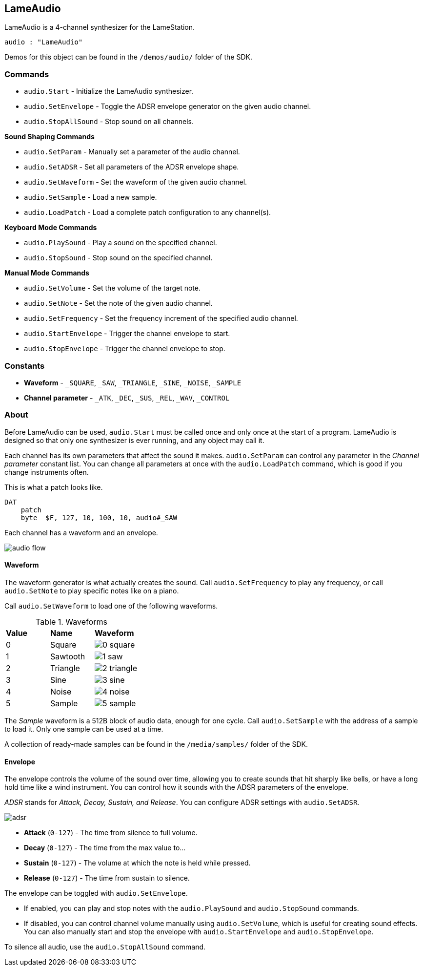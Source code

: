 == LameAudio

LameAudio is a 4-channel synthesizer for the LameStation.

----
audio : "LameAudio"
----

Demos for this object can be found in the `/demos/audio/` folder of the SDK.

=== Commands

- `audio.Start` - Initialize the LameAudio synthesizer.
- `audio.SetEnvelope` - Toggle the ADSR envelope generator on the given audio channel.
- `audio.StopAllSound` - Stop sound on all channels.

*Sound Shaping Commands*

- `audio.SetParam` - Manually set a parameter of the audio channel.
- `audio.SetADSR` - Set all parameters of the ADSR envelope shape.
- `audio.SetWaveform` - Set the waveform of the given audio channel.
- `audio.SetSample` - Load a new sample.
- `audio.LoadPatch` - Load a complete patch configuration to any channel(s).

*Keyboard Mode Commands*

- `audio.PlaySound` - Play a sound on the specified channel.
- `audio.StopSound` - Stop sound on the specified channel.

*Manual Mode Commands*

- `audio.SetVolume` - Set the volume of the target note.
- `audio.SetNote` - Set the note of the given audio channel.
- `audio.SetFrequency` - Set the frequency increment of the specified audio channel.
- `audio.StartEnvelope` - Trigger the channel envelope to start.
- `audio.StopEnvelope` - Trigger the channel envelope to stop.

=== Constants

- *Waveform* - `_SQUARE`, `_SAW`, `_TRIANGLE`, `_SINE`, `_NOISE`, `_SAMPLE`
- *Channel parameter* - `_ATK`, `_DEC`, `_SUS`, `_REL`, `_WAV`, `_CONTROL`

=== About

Before LameAudio can be used, `audio.Start` must be called once and only once at the start of a program. LameAudio is designed so that only one synthesizer is ever running, and any object may call it.

Each channel has its own parameters that affect the sound it makes. `audio.SetParam` can control any parameter in the _Channel parameter_ constant list. You can change all parameters at once with the `audio.LoadPatch` command, which is good if you change instruments often.

This is what a patch looks like.

----
DAT
    patch
    byte  $F, 127, 10, 100, 10, audio#_SAW
----

Each channel has a waveform and an envelope.

image:audio_flow.png[]

==== Waveform

The waveform generator is what actually creates the sound. Call `audio.SetFrequency` to play any frequency, or call `audio.SetNote` to play specific notes like on a piano.

Call `audio.SetWaveform` to load one of the following waveforms.

.Waveforms
|===
| *Value* | *Name*   | *Waveform*
| 0       | Square   | image:0_square.png[]
| 1       | Sawtooth | image:1_saw.png[]
| 2       | Triangle | image:2_triangle.png[]
| 3       | Sine     | image:3_sine.png[]
| 4       | Noise    | image:4_noise.png[]
| 5       | Sample   | image:5_sample.png[]
|===

The _Sample_ waveform is a 512B block of audio data, enough for one cycle. Call `audio.SetSample` with the address of a sample to load it. Only one sample can be used at a time.

A collection of ready-made samples can be found in the `/media/samples/` folder of the SDK.

==== Envelope

The envelope controls the volume of the sound over time, allowing you to create sounds that hit sharply like bells, or have a long hold time like a wind instrument. You can control how it sounds with the ADSR parameters of the envelope.

_ADSR_ stands for _Attack, Decay, Sustain, and Release_. You can configure ADSR settings with `audio.SetADSR`.

image:adsr.png[]

- *Attack* (`0-127`) - The time from silence to full volume.
- *Decay* (`0-127`) - The time from the max value to...
- *Sustain* (`0-127`) - The volume at which the note is held while pressed.
- *Release* (`0-127`) - The time from sustain to silence.

The envelope can be toggled with `audio.SetEnvelope`.

- If enabled, you can play and stop notes with the `audio.PlaySound` and `audio.StopSound` commands.

- If disabled, you can control channel volume manually using `audio.SetVolume`, which is useful for creating sound effects. You can also manually start and stop the envelope with `audio.StartEnvelope` and `audio.StopEnvelope`.

To silence all audio, use the `audio.StopAllSound` command.